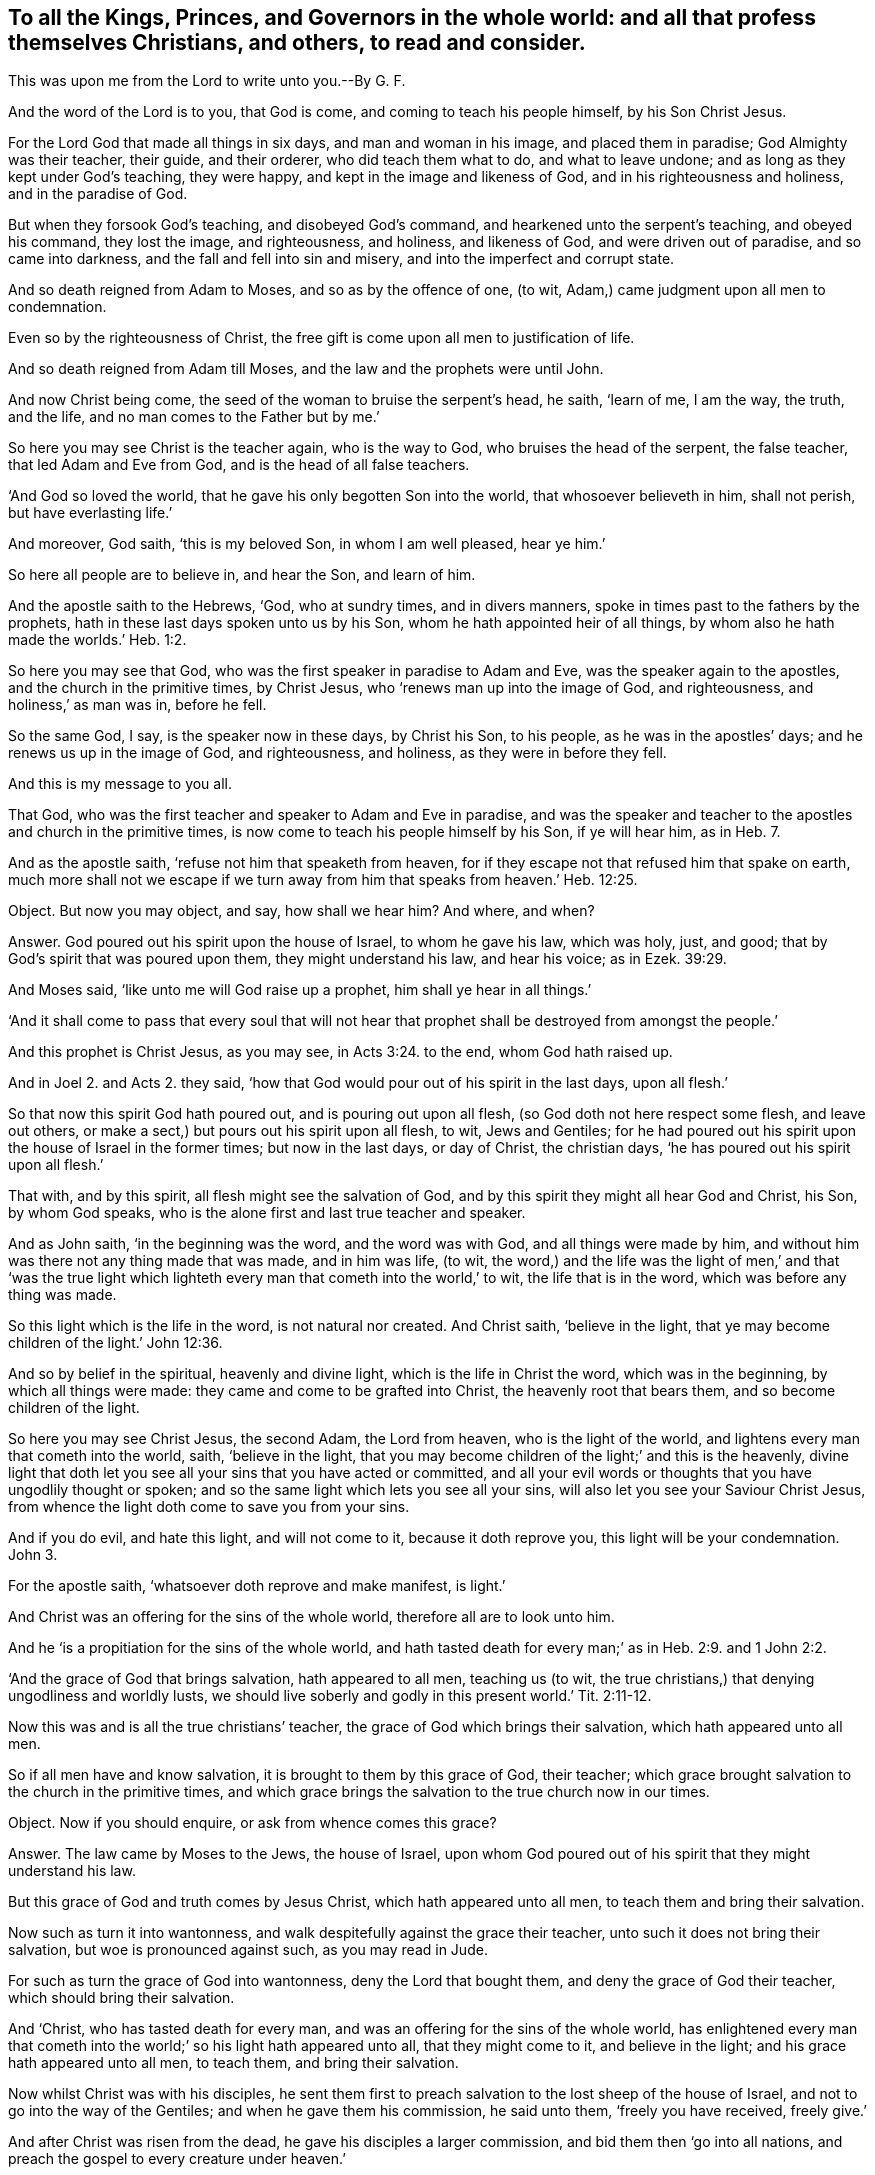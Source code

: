 [#ch16.style-blurb, short="To all the Kings, Princes, and Governers"]
== To all the Kings, Princes, and Governors in the whole world: and all that profess themselves Christians, and others, to read and consider.

[.heading-continuation-blurb]
This was upon me from the Lord to write unto you.--By G. F.

And the word of the Lord is to you, that God is come,
and coming to teach his people himself, by his Son Christ Jesus.

For the Lord God that made all things in six days, and man and woman in his image,
and placed them in paradise; God Almighty was their teacher, their guide,
and their orderer, who did teach them what to do, and what to leave undone;
and as long as they kept under God`'s teaching, they were happy,
and kept in the image and likeness of God, and in his righteousness and holiness,
and in the paradise of God.

But when they forsook God`'s teaching, and disobeyed God`'s command,
and hearkened unto the serpent`'s teaching, and obeyed his command, they lost the image,
and righteousness, and holiness, and likeness of God, and were driven out of paradise,
and so came into darkness, and the fall and fell into sin and misery,
and into the imperfect and corrupt state.

And so death reigned from Adam to Moses, and so as by the offence of one, (to wit,
Adam,) came judgment upon all men to condemnation.

Even so by the righteousness of Christ,
the free gift is come upon all men to justification of life.

And so death reigned from Adam till Moses, and the law and the prophets were until John.

And now Christ being come, the seed of the woman to bruise the serpent`'s head, he saith,
'`learn of me, I am the way, the truth, and the life,
and no man comes to the Father but by me.`'

So here you may see Christ is the teacher again, who is the way to God,
who bruises the head of the serpent, the false teacher, that led Adam and Eve from God,
and is the head of all false teachers.

'`And God so loved the world, that he gave his only begotten Son into the world,
that whosoever believeth in him, shall not perish, but have everlasting life.`'

And moreover, God saith, '`this is my beloved Son, in whom I am well pleased,
hear ye him.`'

So here all people are to believe in, and hear the Son, and learn of him.

And the apostle saith to the Hebrews, '`God, who at sundry times, and in divers manners,
spoke in times past to the fathers by the prophets,
hath in these last days spoken unto us by his Son,
whom he hath appointed heir of all things,
by whom also he hath made the worlds.`' Heb. 1:2.

So here you may see that God, who was the first speaker in paradise to Adam and Eve,
was the speaker again to the apostles, and the church in the primitive times,
by Christ Jesus, who '`renews man up into the image of God, and righteousness,
and holiness,`' as man was in, before he fell.

So the same God, I say, is the speaker now in these days, by Christ his Son,
to his people, as he was in the apostles`' days; and he renews us up in the image of God,
and righteousness, and holiness, as they were in before they fell.

And this is my message to you all.

That God, who was the first teacher and speaker to Adam and Eve in paradise,
and was the speaker and teacher to the apostles and church in the primitive times,
is now come to teach his people himself by his Son, if ye will hear him, as in Heb. 7.

And as the apostle saith, '`refuse not him that speaketh from heaven,
for if they escape not that refused him that spake on earth,
much more shall not we escape if we turn away from
him that speaks from heaven.`' Heb. 12:25.

Object.
But now you may object, and say, how shall we hear him?
And where, and when?

Answer.
God poured out his spirit upon the house of Israel, to whom he gave his law,
which was holy, just, and good; that by God`'s spirit that was poured upon them,
they might understand his law, and hear his voice; as in Ezek. 39:29.

And Moses said, '`like unto me will God raise up a prophet,
him shall ye hear in all things.`'

'`And it shall come to pass that every soul that will not hear
that prophet shall be destroyed from amongst the people.`'

And this prophet is Christ Jesus, as you may see, in Acts 3:24. to the end,
whom God hath raised up.

And in Joel 2. and Acts 2.
they said, '`how that God would pour out of his spirit in the last days, upon all flesh.`'

So that now this spirit God hath poured out, and is pouring out upon all flesh,
(so God doth not here respect some flesh, and leave out others,
or make a sect,) but pours out his spirit upon all flesh, to wit, Jews and Gentiles;
for he had poured out his spirit upon the house of Israel in the former times;
but now in the last days, or day of Christ, the christian days,
'`he has poured out his spirit upon all flesh.`'

That with, and by this spirit, all flesh might see the salvation of God,
and by this spirit they might all hear God and Christ, his Son, by whom God speaks,
who is the alone first and last true teacher and speaker.

And as John saith, '`in the beginning was the word, and the word was with God,
and all things were made by him,
and without him was there not any thing made that was made, and in him was life, (to wit,
the word,) and the life was the light of men,`' and that '`was the true
light which lighteth every man that cometh into the world,`' to wit,
the life that is in the word, which was before any thing was made.

So this light which is the life in the word, is not natural nor created.
And Christ saith, '`believe in the light,
that ye may become children of the light.`' John 12:36.

And so by belief in the spiritual, heavenly and divine light,
which is the life in Christ the word, which was in the beginning,
by which all things were made: they came and come to be grafted into Christ,
the heavenly root that bears them, and so become children of the light.

So here you may see Christ Jesus, the second Adam, the Lord from heaven,
who is the light of the world, and lightens every man that cometh into the world, saith,
'`believe in the light,
that you may become children of the light;`' and this is the heavenly,
divine light that doth let you see all your sins that you have acted or committed,
and all your evil words or thoughts that you have ungodlily thought or spoken;
and so the same light which lets you see all your sins,
will also let you see your Saviour Christ Jesus,
from whence the light doth come to save you from your sins.

And if you do evil, and hate this light, and will not come to it,
because it doth reprove you, this light will be your condemnation.
John 3.

For the apostle saith, '`whatsoever doth reprove and make manifest, is light.`'

And Christ was an offering for the sins of the whole world,
therefore all are to look unto him.

And he '`is a propitiation for the sins of the whole world,
and hath tasted death for every man;`' as in Heb. 2:9. and 1 John 2:2.

'`And the grace of God that brings salvation, hath appeared to all men,
teaching us (to wit, the true christians,) that denying ungodliness and worldly lusts,
we should live soberly and godly in this present world.`' Tit. 2:11-12.

Now this was and is all the true christians`' teacher,
the grace of God which brings their salvation, which hath appeared unto all men.

So if all men have and know salvation, it is brought to them by this grace of God,
their teacher; which grace brought salvation to the church in the primitive times,
and which grace brings the salvation to the true church now in our times.

Object.
Now if you should enquire, or ask from whence comes this grace?

Answer.
The law came by Moses to the Jews, the house of Israel,
upon whom God poured out of his spirit that they might understand his law.

But this grace of God and truth comes by Jesus Christ, which hath appeared unto all men,
to teach them and bring their salvation.

Now such as turn it into wantonness,
and walk despitefully against the grace their teacher,
unto such it does not bring their salvation, but woe is pronounced against such,
as you may read in Jude.

For such as turn the grace of God into wantonness, deny the Lord that bought them,
and deny the grace of God their teacher, which should bring their salvation.

And '`Christ, who has tasted death for every man,
and was an offering for the sins of the whole world,
has enlightened every man that cometh into the world;`'
so his light hath appeared unto all,
that they might come to it, and believe in the light;
and his grace hath appeared unto all men, to teach them, and bring their salvation.

Now whilst Christ was with his disciples,
he sent them first to preach salvation to the lost sheep of the house of Israel,
and not to go into the way of the Gentiles; and when he gave them his commission,
he said unto them, '`freely you have received, freely give.`'

And after Christ was risen from the dead, he gave his disciples a larger commission,
and bid them then '`go into all nations,
and preach the gospel to every creature under heaven.`'

So God having poured out his spirit upon all flesh,
that by the spirit they might understand his gospel,
and by his light which enlightens all men, they might see it;
and by his grace which hath appeared unto all men,
they might receive his gospel which was sent down from heaven, as Peter says,
and so not from men.

And the apostle said, '`God would judge the world according to his gospel,
by the man Christ Jesus;`' that is according to the invisible power,
the everlasting gospel which is preached to every creature under heaven,
according as they receive it and obey it; or do not receive it, but disobey it.

And so this everlasting gospel being preached again, and received again,
as it was in the apostles`' days, which brings life and immortality to light,
by which we see over the devil that has darkened us from this life and immortality,
who led Adam and Eve into the fall from the image of God.

And so the glorious fellowship of the gospel, and salvation is known again,
and received and obeyed by us, the people of God, called Quakers,
who know his voice that shakes the heavens and the earth, that that may appear,
and that has appeared that cannot be shaken.

And so all people upon the face of the earth, must come to the spirit,
that God has poured upon all flesh, and know the spirit in their hearts,
and the truth there, that by this spirit they may be baptized and circumcised;
which circumcision of the spirit will cut off sin and death, and imperfection,
which has gotten into them by disobedience and transgression;
and that they may worship and serve God in the spirit and in the truth;
and this spirit and truth must be in every man`'s and woman`'s heart.

And this is the worship that Christ,
the spiritual and heavenly man set up above sixteen hundred years ago,
when he put down the worship at the mountain, where Jacob`'s well was, and at Jerusalem,
where the temple was.

Now in this, the standing, perfect, and catholic worship in the spirit, and in the truth,
which the devil is out of, must God the Father be worshipped.

Now Christ, after he was risen, he sent the Holy Ghost, according to his promise,
which should lead the disciples into all truth; and he said,
'`it should reprove the world of sin, of righteousness, and of judgment.`'

So all the world have a judgment, and a righteousness; but the spirit of truth,
(which leads the true christians into all truth, to Christ, from whence it comes,
their Lord and righteousness,) reproves the world for their sin, for their judgment,
and for their righteousness.

So all the world must turn from their righteousness, their judgment, and their sin,
which they are reproved of, if they will be led by the spirit of truth,
which is the true christian`'s leader and guide into all truth.

And this is the spirit of truth that shows the true christians things to come;
and this is the spirit which Christ saith, '`shall glorify me; for it shall take of mine,
and show it unto you,`' to wit, the christians.

And this spirit of truth doth all the true christians
witness which proceeds from the Father and the Son;
and this spirit of truth leads us out of all error into all truth, all such as are led,
and guided, and taught by it, up to God from whence it comes.

And so up to his teaching, for it was God that taught Abraham, Isaac, Jacob, and Moses,
and all the prophets, and is not God the same?
And doth not Moses say,
'`would to God that all the Lord`'s people were prophets;`' and he rebuked
him that would have him to forbid them that were prophesying in the camp,
as in Numb. 11.

And does not Isaiah say, '`all thy children shall be taught of the Lord,
and great shall be the peace of thy children.`' Isaiah liv.

And does not Christ Jesus say, '`no man cometh to me except the Father,
which hath sent me, draw him,`' and I will raise him up at the last day.

And further Christ saith, it is written in the prophets,
'`they shall be all taught of God;`' every man therefore that hath heard,
and that hath learned of the Father, cometh to me.

And doth not Jeremiah say by way of prophecy, speaking of the new covenant,
'`I will put my laws in their inward parts, and write them in their hearts,
and I will be their God, and they shall be my people,
and they shall teach no more every man his neighbour, and every man his brother, saying,
know the Lord, for they shall all know me from the least of them,
to the greatest of them, saith the Lord; for I will forgive them their iniquities,
and I will remember their sins no more.`' Jer. 31:34.

'`And I will give them a heart to know me, that I am the Lord,
and they shall be my people, and I will be their God,
for they shall turn unto me with their whole hearts.`' Jer. 24.

And in Jer. 30:22. '`ye shall be my people, and I will be your God.`'

And in Heb. 8.
doth not the apostle show there the fulfilling the old covenant, saying,
'`they shall wax old as a garment,`' and preacheth up the new covenant?
And are not these the days that are the christian days, the days of the new covenant,
wherein all shall know the Lord.

Now let all Christendom, which professes the new covenant, Christ Jesus,
examine themselves; has God written his law in your hearts?
Hath he put it into your minds?
That you can say God is your God, and you are his people,
and that you need not to teach every man his neighbour, and every man his brother,
saying '`know the Lord,`' and that you do all know God,
from the greatest to the least of you.

So if you know this, you are under God`'s teachings and his work,
who is at work in your hearts.

And can you say as the christians did in the apostles`' days,
we know the Son of God is come,
and has given us an understanding that we may know him that is true,
and we are in him that is true, even in his Son Jesus Christ;
and whosoever believeth that Jesus is the Christ, is born of God;
and he that believeth on the Son of God, hath the witness in himself;
and he that hath the Son of God, hath life; and he that hath not the Son of God,
hath not life?

Come now all you that are called christians, try your belief; are you born of God?
Have you the witness in yourselves?
Have you the Son of God?
Then ye have life: do ye know that ye are of God?
Do ye know the Son of God is come?
Has he given you an understanding?
Do ye know him that is true; to wit, Christ?
And are you in him that is true?
read 1 John v.

For the apostle said, '`after they believed, they were sealed with the spirit of promise,
and they could set to their seal (that the spirit
had sealed them with,) that God was true in his prophets,
and in his Son, and in all his promises.`'

And does not the Lord say, '`that he hath given Christ for a witness and a leader,
and a commander to the people?`' Now, is not he come?
And is he not God`'s true and faithful witness?
And is he your leader and commander?
Examine yourselves. Isa. 55.

All that call yourselves christians, are not you to follow his leading by his power,
light, and spirit, and grace, and gospel, and obey his commands?

And does not God say, '`I will give him for a light to the Gentiles,
that he may be my salvation to the ends of the earth?`'

So he that is the light to the Gentiles, is God`'s salvation to the ends of the earth.

So with the light as I said before, you may see your sins,
and with the light you may see Christ your salvation.

And Christ is he that says to the prisoners,
'`go forth; and to them that are in darkness, show yourselves;`'
and so he is the feeder of them that hunger and thirst,
and the preserver, and leads them; even by the springs of water shall he guide them;
as in Jer. 49.

So now Christ is come, and you that are called christians will confess him;
but how does he exercise his offices in you, or amongst you?

His office, as he is a counsellor; do you hear his voice from heaven,
concerning your heavenly state: his office,
as he is a leader to lead you out of sin and evil, and to rule in your hearts by faith,
as a commander: his office, as he is a shepherd, are you his sheep?
And do ye hear his voice?
For Christ saith, '`I am the good shepherd, and give my life for the sheep:`' and again,
'`I am the good shepherd, and know my sheep, and I am known of mine.`'

And '`he calleth his sheep by name, and leadeth them out;
and when he hath put forth his sheep, he goeth before them; and his sheep follow him,
for they know his voice.`'

Now consider, doth Christ exercise this office of a shepherd amongst you?
Do you follow him?
Do ye know his voice?
And doth he lead you in and out into his pastures of life?
Or do ye know the voice of the hireling and stranger, and follow them?
Which his sheep will not.

And likewise, how doth Christ exercise his office, as he is a bishop to oversee you,
who is the heavenly and spiritual man, with his heavenly spirit, light, and grace,
and the head of his church.

And how does Christ exercise his office, as he is a priest amongst you,
who has died for you?
Do ye feel his blood sprinkling your hearts, and his pure water washing you,
and he sanctifying of you, that he may present you holy, without spot or wrinkle,
and without blemish to God.

And how do ye feel Christ exercising his office as a prophet amongst you?
Do you hear him in all things?
Doth he reveal the Father to you?
For none knows him nor the Father, but by revelation?
Doth he open the book of conscience to you?
And the book of the law, and the book of the prophets, and the book of parables,
and the book of life?
That you may see your names written in the book of life, and Christ,
the end of the law and the prophets, and the sum and substance of all,
who is the '`rock of ages,`' your rock in this age to build upon,
who is the foundation of many generations,
and the foundation of the prophets and the apostles,
and your foundation now to build upon.

And how doth he exercise his kingly office amongst you, or in you?
Doth he rule in your hearts by faith?
As he did in the church in the primitive times:
so is Christ the heavenly and spiritual man your ruler, by his power, and faith,
and spirit, and grace in your hearts.

And doth not the apostle bid the church in his days,
to '`look unto Jesus the author and finisher of their
faith:`' and now must people look any where else,
but to Jesus the heavenly and spiritual man,
to be the author and finisher of their faith.
Is there any faith that will save, but that which Jesus is the author of?
Who purifies their hearts, and gives them access to God;
or can they please God in any other faith, but this which Jesus Christ is the author of?
And is not this the faith that all the saints are to contend for?
Which is holy, precious, pure, and divine,
which Christ the holy and spiritual man is the author of;
and is not this the one faith which they have from the one Lord?
Who is the one baptizer with his one baptism, into one body, by one spirit,
who thoroughly purgeth the floor of men and women`'s hearts,
and '`burns up the chaff with unquenchable fire,
and gathers his wheat into his garner:`' and so are not
all the true christians to walk in the steps of this faith?
Which is the faith of Abraham, which is the gift of God;
and '`Jesus is the author of it,`' in which faith they have all unity.

And is not this the faith that works by love?

And doth not the apostle tell the church of the Corinthians, that if they had not love,
all their prophesying and their speaking, '`though with the tongues of men and angels,
yet if they had not charity, (or love,) it was but as sounding brass,
and tinkling cymbals.`'

And now let Christendom see and examine themselves,
whether they have had love one to another, who have the tongues,
and can speak and understand history and languages with them;
yet if ye have not this love and charity,
are ye not as sounding brass and tinkling cymbals:
though ye may have all the scriptures from Genesis to the Revelations;
yet being out of this love, ye are but as sounding brass, and as tinkling cymbals.

And doth not the apostle say to the church of the Galatians,
'`he that is born of the flesh, persecutes him that was born of the spirit;`' and mark,
is it not even so now?

Doth not he that is born of the flesh,
succeed his forefathers in persecution of him that succeeds in the birth of the spirit,
in the spiritual wisdom, in the spiritual way, and in the spiritual worship;
in the spiritual praying, and in the spiritual baptism, and spiritual circumcision;
and walking in the spirit, and living in the spiritual fellowship,
the spirit that leads all the sons of God, that keep the testimony of Jesus,
the spirit of prophecy; that keep the precious, divine, and holy faith,
which Jesus is the author and finisher of, who is led by this spirit of truth:
that Christ promised before his resurrection he would send after his resurrection,
which leads his disciples, his learners into all truth:
are not these the children of the free woman, '`Jerusalem that is above,
the mother of us all?`' and are not these them that
are persecuted by the birth of the flesh?

So these true christians and sons of God, that are led by the spirit of God,
cannot own any mother below, but Jerusalem that is from above.

So let Christendom see whether they have not been of that
birth that persecutes him that is born of the spirit,
and gone contrary to Christ`'s commands, who says,
'`love one another,`' and '`love your enemies;`' and let their teachers
see whether they have not gone contrary to Christ`'s commands,
who said, '`freely ye have received, freely give;`' and when they had returned back,
and had done their message, Christ asked them, '`whether they lacked any thing?
and they told him no.`'

And the apostle Paul that was converted after Christ was risen; he said,
'`he coveted no man`'s silver or gold, nor apparel, but laboured with his own hands,
that he might keep the gospel without charge,`' and therein was his glory.

And now have ye succeeded the apostles in their heavenly birth,
and in obedience to his command and example aforesaid?

And Moses said, '`would all the Lord`'s people were prophets,`' who was a judge,
a captain, and a leader.

And I would to God that all the kings and rulers of the earth were of his mind.

And does not the apostle say, '`that God would pour out his spirit upon all flesh,
and his sons and daughters should prophesy, and the old men should dream dreams,
and the young men should see visions,`' etc.

Now, what is the matter?
seeing God doth '`pour out his spirit upon all flesh,`'
that your sons and daughters do not prophesy,
and that your old men and young men,
and hand-maids and servants have not their dreams and the visions of God.
Is it not because that you vex, and quench, and grieve the spirit of God,
and rebel against it in your hearts, and so comes to be the birth of the flesh,
and persecutes him that is born and led by the spirit?

And doth not Christ say, '`as ye would that men should do unto you,
do ye also to them likewise?`' And christians,
if '`they love them only that love them again, what thanks was this?`' for sinners do so;
or '`do good unto them that do good unto you again?`' Sinners did so: but Christ says,
'`you must love your enemies, and do good unto them that hate you.`' Luke vi.

And doth not James tell you, that if you fulfill the royal law,
according to the scripture, '`thou shalt love thy neighbour as thyself?`'
Jam. 2:8.

Now if you love your neighbour as yourselves, ye will not persecute about religion.

And let all nations in Christendom, and elsewhere, consider this;
let no neighbour sect in Christendom (as there is many,) persecute, kill, or banish,
prison, or spoil the goods of his neighbour sect about religion,
because he will not be of his religion, and of his faith: for the apostle tells you,
'`they themselves had not power over the saints`' faith:`' for '`if you do unto all
men as you would have them do unto you,`' which is Christ`'s and the apostles`' doctrine,
you would not have any to banish, prison, kill, or spoil your goods,
concerning your religion; then pray see you do not so unto others,
and see if you can keep this royal law: for would you have the Turks, or Tartars,
or Jews to kill, or imprison, or spoil your goods about your religion?
You say no; then do not you do so to them, nor to one another that are called Christians,
that may differ from you in your religion?
For you would not be so served yourselves,
seeing that the conformity lies to the image of God, to which all must be conformable;
and in that the true uniformity lies;
and unto his righteousness and holiness as man was in before he fell:
and this is Christ`'s and God`'s work to create them anew,
and renew them again into his image:
and '`God is the rewarder of all them that diligently seek him,
and he will judge every man according to his works.`' Rev. 20:13.

And behold, saith Christ, '`I come quickly, and my reward is with me,
to give every man as his works shall be.`' Rev. 22.

And Christ saith, '`the Son of man shall come in the glory of his Father with his angels,
and then he shall reward every man according to his works.`'

And the apostle tells the church of the Corinthians,
'`every man shall receive his reward according to his own labour.`'
1 Cor. 3.

And the apostle said concerning Alexander the copper-smith, which did him much evil,
'`the Lord reward him according to his works.`' 2 Tim. 4.

And Christ saith, '`let the tares and the wheat grow together, until the harvest,
which is the end of the world,
lest they pluck up the good seed with the bad;`' after he had sown the good seed,
and the wicked one came and sowed the tares; for Christ is the good seedsman,
and the devil is the wicked seedsman.

And he tells them the '`harvest is the end of the world;`' and
then he will send his angels to sever the wheat from the tares.

And Christ reproved the servant, '`whose Lord had forgiven him his debt,
who would not forgive his fellow servant.`'

And do not you often say in the Lord`'s prayer,
'`forgive us as we do forgive them that trespass against
us?`' And so you ask the Lord to forgive you your trespasses,
no more but as you do forgive others that have trespassed against you.

And then consider, all you that do not forgive, whether you can expect any forgiveness.

So Christ hath enlightened all, and his grace hath appeared unto all men,
and he hath promised to pour out his spirit upon all flesh,
and '`his gospel is preached to every creature,`'
and he '`hath tasted death for every man.`'

It is he that will reward every man according to his works.

And there is a day, '`when God will judge the secrets of all men by Jesus Christ,
according to the gospel which is preached to every creature under heaven.`' Rom. 2:16.

And '`he hath appointed a day in the which he will judge the world in righteousness,
by the man Christ Jesus, whom he hath ordained,
whereof he hath given assurance to all men,
in that he hath raised Christ from the dead.`' Acts. 17.

And Christ shall judge the quick and the dead at his appearing.

So all judgment is committed unto the Son; and Christ saith, '`judge not,
lest ye be judged;`' for with what judgment ye judge, ye shall be judged;
and with what measure you meet, it shall be met to you.

So '`let the beam be plucked out of your own eyes,
before ye go to pluck the mote out of your brother`'s
eye;`' for ye are all brethren in Adam.

And James tells you, '`you must not speak evil one of another;
for he that speaketh evil of his brother, and judges his brother, speaks evil of the law,
and judges the law:`' but if thou judgest the law, thou art not a doer of the law,
but a judge.

And James saith, '`behold the judge standeth before the door.`'

Mark, what judge is this?
and what door is this? James 4:11,5,9.

Here you may see, Christ is the judge of every man, according to his works;
and if ye hate his light, and turn his grace into wantonness, and quench his spirit,
and rebel against the Holy Ghost, as the Jews did;
though you may make a profession of the scripture,
and not walk in the life that gave them forth, yet God and Christ will judge you,
and reward you according to your works, (and every man,) whether they be good or evil.

So let all christians give over the work of persecution,
and cast forth that birth that is born of the flesh, which will persecute;
for he must not be heir with him that is born of the spirit.

And therefore, as the apostle saith, '`cast forth the bond-woman and her son,
for he must not inherit the kingdom, and the world that hath no end.`' Gal. 4:30.

I say, the kingdom of God, that stands in righteousness and joy in the Holy Ghost;
they that are led by the Holy Ghost, inherits this.

And this first birth of the flesh you must cast forth by the spirit of God.

For Christ tells you, '`you must be born again,
before ye can enter into the kingdom of God.`'

And of this birth I fear many that profess themselves christians,
are as ignorant of as Nicodemus.

But '`turn at my reproof,`' saith the Lord,
and behold I will pour out my spirit upon you, and I will make known my words unto you.`'

Now.if you will turn at the reproofs of God`'s spirit, ye will come to know his words,
and know this birth of the spirit. Prov. 1:22.

And did not Moses say, '`that God was the God of the spirits of all flesh.`' Numb.
xvi. And did not the apostle say, '`that in God we live, move, and have our being,
as some of you poets have also said.`'

And in Numb. 27.
again, did not Moses call the Lord, '`the God of the spirits of all flesh.`'

And so is not all your eyes to look up unto the Lord God, the creator of all,
and the life of all; that gives breath unto all, that in him they may live, and move,
and have their being.

And the Lord is not slack concerning his promise, but is long suffering towards us,
not willing that any should perish, but that all should come to repentance. 2 Pet. 2.

For Christ also hath once suffered for sin, the just for the unjust,
that he might bring us to God; mark, that Christ might bring us to God,
'`being put to death in the flesh, but quickened in the spirit;`' by which, to wit,
the spirit; Christ also went and preached unto the spirits in prison,
which sometimes were disobedient,
when once the long suffering of God waited in the days of Noah,
whilst the '`ark was preparing, wherein few, that is, eight souls were saved.`'
1 Pet. 3. and the rest were drowned.

And now consider, has not the long suffering of God waited upon Christendom,
and all others;
and do ye think that Christ now by his spirit does not preach to the disobedient,
and the spirits in prison; and consider, all that are disobedient to the spirit of God,
are not your spirits in prison?

And was not the old world overthrown by water,
and they perished for their rebellion and disobedience to God?
And do ye not think, that by the same word and power,
that the heavens and earth which are now, are kept in store,
reserved unto fire against the day of judgment, and perdition of ungodly men.

So be not ignorant of this one thing,
'`that one day is with the Lord as a thousand years,
and a thousand years as one day:`' and therefore
as the Lord destroyed the old ungodly world by water,
so will he destroy the ungodly world in the lake of fire.

And so here ye may see Christ by his spirit was a preacher to the spirits in prison,
in the days of Noah to the old world;
and now he is a preacher by his spirit unto the spirits that are in prison,
in you that disobey it.

For does not James tell you, '`that the judge stands at the door;`' What door is this?
Is it not the door of your hearts, minds, and souls?

And does not John say to the seven churches, seven times, '`he that hath an ear,
let him hear what the spirit saith to the churches?`'
And was not this the spirit of Christ,
whom John saw walking in the midst of the seven golden candlesticks,
which are the seven churches?

And does not John the divine say of the Son of God,
'`that he stands at the door and knocks?`' and saith
'`if any man will hear my voice and open the door,
I will come into him, and sup with him, and he with me.`' Rev. 3.

So what door is this that Christ knocks at?
Is it not the door of your hearts, minds, and souls?
and therefore, do not you stop your ears, and close your eyes, like the pharisees,
but hear Christ`'s voice, by turning at the reproofs of his spirit and his light;
and then he which hath enlightened you '`will come in, and sup with you,
and you with him.`'

And Christ tells Pilate, when he was examining him,
'`for this cause came I into the world, that I should bear witness unto the truth,
and every one that is of the truth heareth my voice; mark this,
every one of you christians, every one of you that is of the truth,
heareth Christ`'s voice; but you that are not of the truth, heareth not his voice,
and will say there is no hearing of his voice nowadays.

And Pilate, the governor, said unto Christ,
'`what is truth?`' And I fear that there is too many that are called christians,
that crucify Christ to themselves afresh, that may say, as Pilate did,
'`what is truth?`' so much are they strangers to it.
John 18.

And therefore, as the apostle saith to the Corinthians, '`examine yourselves,
whether ye be in the faith,`' to wit,
that faith '`which Jesus Christ is the author and finisher of,`' which is holy, divine,
and precious, and prove your own selves.
Know you not your own selves, how that Jesus Christ is in you,
except ye be reprobates?`' 2 Cor. 13.
So examine and prove yourselves.

Now if you do say, with what, and how shall we examine and prove ourselves?
The apostle tells you, '`God who commanded the light to shine out of darkness,
hath shined into our hearts,
to give the light of the knowledge of the glory of God in the face of Christ Jesus;
but we have this treasure in earthen vessels,`' that
the excellency of the '`power may be of God,
and not of us.`'

So this light that shines in your hearts,
will give you the knowledge if you will come to it;
and they that doth truth will come to it, that with the light he may see his works,
how they are wrought in God;
and it will give them the knowledge of the glory of God in the face of Christ Jesus,
where he hath received the light, which is the life in him, the word.
2 Cor. 4. and Job 1:4. and Job 3:21.

And the Lord God has promised and hath fulfilled, and is fulfilling his promise:
'`I will give them one heart, and I will put a new spirit within them,
and I will take away the stony heart out of their flesh,
and they shall walk in my statutes, and keep my ordinances, and do them;
and they shall be my people, and I will be their God.`' Ezek. 11.

And in Ezek. 18.
'`cast away from you your transgressions,
and make you a new heart and a new spirit,`' etc.

'`And I will put my spirit in you, and ye shall live,`' saith the Lord;
'`and I will sprinkle clean water upon you,
and ye shall be clean from all your filthiness,
and from all your idols I will cleanse you: a new heart also will I give you,
and a new spirit will I put within you,
and I will take away the stony heart out of your flesh,
and I will give you a heart of flesh.`' Ezek. 36:37.

And now, consider, ye christians, do ye witness this spirit?
And this new heart, which all the true christians doth.

And the Lord said, '`that his sheep hath been scattered,
and they have wandered through all mountains, and from mountain to hill;
and he will seek his sheep, and I will feed them in a good pasture,`' saith the Lord,
'`and cause them to lie down, and I will set one shepherd over them,
and he shall feed them, and he shall be their shepherd.`' Ezek. 34.

And is not this Christ, who is the only feeder of his sheep?

And does not Solomon acknowledge,
'`how God taught Israel the good way wherein they should walk.`'
2 Chron. 6.

And does not David say, '`the Lord is my shepherd, I shall not want,
he maketh me to lie down in green pastures,
he maketh me to lie down beside the still rivers; he restoreth my soul,
and leadeth me in the paths of righteousness for his name`'s sake?`'

Now, can you say so, that are called christians,
and acknowledge David`'s teacher as he did, and that the Lord is your shepherd,
and that you do not want?

And David said, '`O, God thou hast taught me from my youth,
and hitherto have declared thy wondrous works.`' Psalm 17.

I have not departed from thy judgments, for thou hast taught me;
'`how sweet are thy words unto my taste, yea,
sweeter than the honeycomb to my mouth.`' Ps. 119:102.

Now, ye christians, consider this, here David acknowledged God`'s teaching,
and how sweet his words were to him: but are God`'s words so sweet unto you?
And do you hear God and Christ`'s voice?

And in Prov. 4:11. '`I have taught thee in the way of wisdom,
I have led thee in the right path.`'

And the Lord said, '`I have taught Ephraim also to go;
and when Israel was a child I loved him, and called my Son out of Egypt,
taking them by their arms, but they knew not that I healed them.`' Hos. 11:1,3.

And so ye may see here how they acknowledged the Lord`'s teaching.

And the apostle said, '`I neither received the gospel of man, neither was I taught it,
but by the revelation of Jesus Christ.`' Gal. 1.

Here the apostle acknowledgeth, both how he was taught it, and how he received the gospel.

And the apostle tells the church, as touching brotherly love,
'`ye need not that I write unto you,`' for ye yourselves
are taught of God '`to love one another.`' 1 Thess. 4:9.

Mark, here the church of the Thessalonians were under God`'s teaching,
and so let all that call and count themselves christians,
see if they be under God and Christ`'s teaching, who is love,
and teaches them to '`love one another,`' for it is the
wicked one that teacheth them to hate one another;
and John tells you, '`he that loveth not his brother is not of God.`'

And the apostle bids them '`hold fast the word as they had been taught,
that they may be able with sound doctrine to exhort and convince the gainsayers,
not to persecute the gainsayers.`' Tit. 1:9.

And John tells the church in his general epistle,
'`the anointing which ye have received of him, abideth in you;
and ye need not that any man teach you,
but as the same anointing teacheth you all things, and is true, and is no lie;
and even as it hath taught you, ye shall abide in him:
and these things I have written unto you concerning them that seduce you.`' 1 John 2:27.

And now, let all that are called christians,
see if they are not seduced from this ANOINTING WITHIN,
which the true church received from the holy one,
and whether they are not seduced from this teacher
which John did direct the true church unto.

And you may see how the Lord taught Moses and Aaron,
and what words they should speak to Pharaoh. Exod. 4.

But Moses said, '`like unto me will God raise up a prophet,
him shall ye hear in all things:`' now consider, all ye christians,
whether do ye believe that God hath raised up this prophet Christ Jesus?
And if so, whether do ye hear him?
Who remains in the heavens till all things be restored.
And consider how he doth restore, and by what?
For such were restored that sat in the heavenly places in Christ Jesus.

And David saith, '`O, how I love thy law, it is my meditation all the day:
through thy commandments, thou hast made me wiser than my enemies;
I have more understanding than all my teachers, thy testimonies are my meditation:
I understand more than the ancients, because I kept thy precept.`' Ps. 119:99.

Now consider, who was David`'s teacher that he did thus profit?

'`Thus saith the Lord, thy redeemer, the holy one of Israel, I am the Lord thy God,
which teaches thee to profit,
which leadeth thee by the way thou shouldst go.`' Hab. 48:17.

So here you may see God is both the leader and teacher,
that teacheth his people to profit.

And therefore all ye christians consider, how is Christ your leader and teacher?
For we must tell you, the Lord God doth not change, nor his Son,
and he is come to teach his children himself, who teaches them to profit,
'`and the manifestation of the spirit of God is given
to every man to profit withal.`' 1 Cor. 12:7.

And the Lord said to David,
'`I will instruct thee and teach thee in the way thou shouldst go;
I will guide thee with my eye, and therefore be glad in the Lord,
and rejoice ye righteous,
and shout for joy all ye that are upright in heart.`' Psalm xxxii.

Now here you may see the Lord God was the instructor and the teacher in his own way,
and guides his people with his eye, which is spiritual.

And David said, '`Good and upright is the Lord,
and therefore will he teach sinners in the way, the meek will he guide in judgment,
and the meek will he teach his way; what man is he that feareth the Lord,
him shall he teach in the way that he shall choose;
his soul shall dwell at ease and his seed shall inherit the earth;
the secrets of the Lord are with them that fear him,
and he will spew them his covenant.`'

And David desired God`'s teaching, and said, '`He was the God of his salvation,
and on him he would wait all the day.`'

And therefore, oh, that men, called christians, would come to this meekness,
and the fear of God, that they might come under this teaching,
and under the guidance of his spirit, and have his secrets revealed to them.

And ye may see that God is not the teacher only of his people,
but he will teach sinners if they will hearken to him. Psalm 25.

And David said, '`though my father and mother should forsake me,
yet the Lord will take me up; and teach me thy way, O Lord,
and lead me in a plain path.`' Psalm 27.

And here again you may see how David doth exalt the Lord`'s teaching.

And again, David desired the Lord to teach him to do his will,
'`for thou art my God, and thy spirit is good, lead me into the land of uprightness.`'
Psalm. 43.

So here you may see David delighted in God`'s teaching, and set it forth upon record,
that all God`'s people might do the same.

And again: '`thus saith God the Lord, he that created the heavens,
and stretched them out, and spread forth the earth,
and that which cometh out of it he that giveth breath to the people in it,
and spirit to them that walk therein: I, the Lord, have called thee in righteousness,
and will hold thy hand and keep thee, and will give thee for a covenant of the people,
and for a light to the Gentiles, to open the blind eyes,
and to bring the prisoners out from the prison, and them that sat in darkness,
out of the prison-house.`' Isa. 42.

Now hear, O Christendom, this is Christ Jesus,
whom God hath given for a covenant of the people, and a light to the Gentiles,
who has opened our blind eyes, and has brought us prisoners from the prison,
and brought us that sat in darkness, out of the prison-house;
glory and praise can we sing unto the Lord through Jesus Christ,
and say that there is no salvation by any other name under the whole heaven,
but by the name of Jesus.

And the Lord saith, '`I will pour water upon him that is thirsty,
and floods upon the dry ground; and I will pour my spirit upon thy seed,
and my blessing upon thy offspring, and they shall spring up as amongst the grass,
as willows by the water-courses.`' Isa. 4:4.

And these heavenly eternal riches do we witness, and all do,
that are under God and Christ`'s teaching.

But we fear that this prophecy is come to pass upon many in Christendom, as in Isa. 29.
'`the Lord hath poured out upon you the spirit of deep slumber, and has closed your eyes;
the prophets, and the rulers, and the seers, has he covered,
and the vision of all is become unto you as the words of a book that is sealed.`'

And what was the cause they could not read the book?
'`Because they drew nigh unto the Lord with their lips,
but their hearts were far off him; and they honoured him with their lips,
but have removed their hearts far from me,`' saith the Lord,
'`and their fear towards me is taught by the precepts of men.`'

And these were such as rebelled against God`'s spirit, that was poured out upon them.

And therefore, would the Lord proceed to do a marvellous work amongst such people;
for the wisdom of their wise shall perish,
and the understanding of the prudent shall be hid.

And therefore, you may see what David says: and the Lord says,
`'the sacrifices of God are a broken spirit, a broken and a contrite heart, O, God,
thou wilt not despise.`'

Now let us see if all that profess themselves christians,
have this sacrifice which God will not despise. Psalm 51.

And the Lord saith, '`say unto them that are of a fearful heart, be strong, fear not;
behold your God will come with vengeance, he will come with a recompence,
he will come and save you;
then the eyes of the blind shall be opened and the ears of the deaf shall be unstopped;
then shall the lame leap as a hart, and the tongue of the dumb shall sing.`' Isa. 35.

So all christians that can witness the Lord is come to '`dwell in them,
and walk in them,`' and their bodies are the temples of God; their blind eyes are opened,
and their deaf ears are unstopped, and the lame does leap,
and the tongue of the dumb is loosed, and sings praises to God:
for he makes waters in the wilderness, and streams in the desert,
and springs in the parched ground; and such know God`'s high way,
and it is called the way of holiness, the unclean shall not pass over it.`'

Here is the holy way to God, Christ Jesus, who bruises the serpent`'s head,
that has separated betwixt man and God, and made him and his way unholy;
and so through Christ, man comes again to God.

And hear what the Lord saith, in Isaiah, to such as will not hear when the Lord calls,
and choose their own ways, and forsake the Lord`'s: '`I also will choose their delusion,
and will bring their fear upon them, because when I called, none did answer,
and when I spoke, none did hear; but they did evil before mine eyes,
and chose that in which I delighted not.`'

And therefore let all that are called christians, consider this,
that say there is no hearing God, nor Christ`'s voice now,
for he has poured his spirit upon you, that ye might understand it, and hear it.

And Christ tells you after he was risen, that he stands at the door and knocks,
and if any man will hear his voice, he will come in and sup with them, and they with him.

Now God and Christ calls, but ye will not answer;
and if he speak to you by his power and spirit, ye will not hear, nor follow Christ,
which is the way to God, but choose your own ways; therefore,
what can ye expect but delusion. Isa. 46.

And now, those that would not hear when God spoke to them, nor answer when he called,
'`they cast them out that trembled at God`'s word, from amongst them,
and hated them for the Lord`'s name sake;`' and then said unto them,
let the Lord be glorified: but saith the Lord, he shall appear to your joy, to wit,
those that trembled at his word, but they shall be ashamed.

But whom shall the Lord and his Christ teach knowledge?
And whom shall he make to understand doctrine?
Them that are weaned from the milk, and drawn from the breast.`' Isa. 28.

Now let all christians consider what milk and what breasts this is,
seeing the babes that are born again of the immortal seed,
'`feeds upon the sincere milk of the word.`'

And the Lord saith unto Jeremiah, '`behold the days come,
I will make a new covenant with the house of Israel and Judah, not according to the old,
that I made with their fathers in the day I brought them out of Egypt,
which covenant they broke:
but this is the new covenant that I will make with them,`' saith the Lord.
'`I will put my laws in their inward parts, and write them in their hearts,
and I will be their God, and they shall be my people;
and they shall teach no more every man his neighbour, and every man his brother; saying,
know the Lord, for they shall all know me,
from the least of them unto the greatest.`' Jer. 31.

So now all the christians that do profess the days of this new covenant, Christ Jesus:
hath God written his laws in your hearts, and put them in your inward parts,
and your minds?
Do not ye need to teach every man his neighbour, and his brother?
Saying, '`know the Lord:`' do ye all know the Lord,
from the least to the greatest of you, by Christ Jesus the new covenant?
So that the knowledge of the Lord doth cover the earth, as the waters does the sea,
that it shall be the uppermost in you: are ye in this high, and glorious,
and everlasting covenant?
And can say that God is your God, and ye are his people?
and you do see the end of the old covenant, and its days, which was to the outward Jews;
and they are the true Jews which are the true christians in spirit,
'`that serves God in the newness of the spirit,
and not in the oldness of the letter.`' Rom. 7:6. and 2. 28, 29.

And in Mic. 4. where the Lord saith, '`many nations shall come and say, come,
let us go up to the mountain of the Lord, the house of the God of Jacob,
and he shall teach us of his ways, and we will walk in his paths,
and they shall sit every man under his vine, and under his fig-tree,
and none shall make them afraid, the mouth of the Lord of hosts hath spoken it.`'

And now you may see, here are nations that will come under God`'s teaching,
who teacheth them his way and path to walk in; and they that are under God`'s teaching,
do sit under Christ the vine, and are grafted into him,
and they that abide in him will bring forth fruit.

And let all of Christendom take heed lest the saying of Hosea the prophet,
do not come upon them.

'`Upon whom the day of visitation will come, and the day of recompence will come,
that say the prophet is a fool,`' and the spiritual man mad;
and say '`there are no prophets nor spiritual men
now in their days;`' as you may see in Hosea ix.

And these are such as quench the spirit;
for though the Lord poured out his spirit upon the house of Israel, and it is said,
'`he gave them his good spirit to instruct them,
yet they rebelled against it.`' Neh. 9:20.

And Stephen said to the high-priest and council of the Jews, in his examination,
'`ye stiff-necked and uncircumcised in heart and ears,
ye do always resist the Holy Ghost, as your forefathers did, so do ye.`' Acts 9:51.

And therefore, let all christians take heed of resisting the Holy Ghost,
which reproves them of their sin, righteousness, and judgment; which Holy Ghost,
the Comforter, the Father doth send in Christ`'s name,
which did teach the apostles and the saints all things,
and brought to their remembrance whatsoever Christ had declared unto them,
which Holy Ghost did come according to Christ`'s promise, as in Acts ii.

And Christ said to his disciples,
when they should be called before magistrates for his name`'s sake, he bade them,
'`take no thought what to answer,
for the Holy Ghost shall teach you in the same hour what ye ought to say.`'

So here the Holy Ghost was their teacher. Luke 20.

But you may see often the prophets and Christ speaks to the Jews,
'`how they stopped their ears, and closed their eyes, and would not see with their eyes,
nor hear with their ears, lest they should be converted, and he should heal them;
and such rebelled against the good spirit, that God gave them to instruct them,
and resisted the Holy Ghost:`' and it is well if too many of you, called christians,
do not so now: but some there are that say, they have not the same Holy Ghost and power,
as the apostles had; then they cannot pray in the same Holy Ghost,
nor have the same comfort and fellowship in the Holy Ghost, as they had,
nor be led into all truth.

And it is said in Isa. 26:9. '`with my soul have I desired thee in the night, to wit,
the Lord; yea, with my spirit within me will I seek thee early:
for when thy judgments are in the earth,
the inhabitants of the world will learn righteousness.`'

So my desire is,
that all christians were of this spirit and mind and if all flesh
will not obey this good spirit which strives with them all,
when his judgments are come into the earth, that will make them to learn righteousness.

For, '`lo, he that formed the mountains, and created the winds,
and declareth unto man what is his thoughts, that maketh the morning darkness,
and treadeth upon the high places of the earth,
the Lord of hosts is his name.`' Amos 4:30.

Surely this might convince all men, that God is a God at hand,
that sheweth unto them their thoughts by his good spirit.

And God strove with the old world, his spirit, and they grieved him,
but at last he overthrew them: and God strove with the Jews by his spirit,
which he had given them to instruct them, but they rebelled against it,
so as at last he overthrew them also.

And now God hath sent '`his Son to die for all,`'
and his gospel is preached to all nations,
and every creature under heaven; and Christ hath enlightened all with the light,
which is the life in the word, which was in the beginning,
and God hath poured out his spirit upon all flesh:
'`and the grace of God which brings salvation, hath appeared unto all men,
to teach them,`' and bring their salvation.

And now, if christians and others do hate the divine light of Christ,
and quench his spirit, and turn his grace into wantonness,
and walk despitefully against it, and resist the Holy Ghost,
which reproves them of their sin, righteousness, and judgment,
which is the leader of Christ`'s disciples into all truth, and teacher, and comforter.

I say, let all Christendom take heed lest God Almighty overthrow them,
as he did Sodom and the old world, and the Jews, and mingle them amongst the heathens,
as he did them; for such as have the form of godliness, and deny the power thereof,
are to be turned away from, by all God`'s people.

And also it is said in Mich.
vi. '`he, to wit, the Lord, hath shewed thee, O man, what is good,
and what the Lord requireth of thee, to do justly, and love mercy,
and to walk humbly with thy God.`'

Now let all Christendom consider this, high and low,
what God Almighty hath shewed unto you, and what he requires of you.
First, he hath shewed you what is good, that ye might shun the evil:
here God is your teacher and shower of what is good.
Secondly, what God doth require of you, after he hath shown you the good, to wit,
to do justly, to love mercy and walk humbly with God.

Here God shewed man his duty, both to God and man, and how to walk before God and man;
here God is your teacher by his spirit, if ye will hear his voice,
and hearken unto him who shows you this.

Now the Jews made a great profession of the scriptures in the Old Testament,
and said God was their Father, but Christ told them, if God was their Father,
they would love him, for he proceeded from the Father.

And further, Christ said unto them, '`he that is of God heareth God`'s words;
ye therefore, are not of God, because ye hear them not.`'

And therefore, says Christ to the Jews, '`ye are of your father, the devil,
and the lust of your father ye will do; +++[+++mark, ye will do,]
for the devil was a murderer from the beginning, and abode not in the truth,
because there was no truth in him;`' when he speaks a lie, he speaks of his own;
for he is a liar and the father of it.

Now these Jews that were erred from the spirit, and rebelled against it,
which God had poured upon them, could profess the scriptures,
and that God was their Father; but Christ said, '`ye are of your Father the devil,
who was a murderer, and his lusts ye will do;`' and they did it,
for they murdered Christ.
John 8:42, to 48.

And therefore, let all Christendom take heed,
lest they err from this spirit which God hath poured upon all flesh;
then they go from the spirit of truth, and do the devil`'s lusts, like the Jews,
that crucified Christ without the gates,
and they come to crucify to themselves Christ afresh,
and then persecute and murder his saints, where he is manifest.

And the apostle saith, in Acts 3.
'`that Moses truly said unto the fathers,
a prophet shall the Lord your God raise up unto you of your brethren like unto me,
him shall ye hear in all things; whatsoever he shall say unto you;
and it shall come to pass that every soul that will not
hear that prophet shall be destroyed from amongst the people.`'

And further, the apostle saith, '`that all the prophets from Samuel,
and those that followed after, as many as have spoken of him,
likewise foretold of these days, to wit, the days of Christ.`' Acts 3.

And so '`Moses as a servant, was faithful in his house;`' but Christ, as a Son,
is over his house, whose house we are,
says the apostle to the church in the primitive times.

Wherefore, as the Holy Ghost saith, '`today, if ye will hear his voice,
harden not your hearts.`' Heb. 3.

But you may see whose voice we must hear, the voice of Christ, the voice of this prophet,
whom God hath raised up, and not man; Christ the Son of God, who is over his household,
and they that do not hear his voice, hardens their hearts, and therefore,
the Holy Ghost saith unto you,
'`whilst it is called today hear his voice,`' and therefore,
ye must not put it off till tomorrow, for ye may be dead before tomorrow.

'`And they that despised Moses`'s law, died without mercy, under two or three witnesses;
how much sorer punishment suppose ye, shall they be thought worthy of,
who have trodden under foot the Son of God and counted
the blood of the covenant wherewith he was sanctified,
an unholy thing, and have dealt despitefully unto the spirit of grace,`'
as in Heb. 10.

Oh! therefore, all ye called christians, take heed,
do not despite unto the spirit of grace, but let it be your teacher to season your words,
and establish your hearts, and it will bring your salvation.

For the true church, in the primitive times,
entered into the holiest by the blood of Jesus, by the new and living way;
and Christ was their high priest over the household of God,
which all true christians were then, and are now, that were the true church.

And the apostle told them, '`that they were come to Mount Zion,
and unto the city of the living God, and to the heavenly Jerusalem,
and to an innumerable company of angels, and to the general assembly,
the church of the first born, written in heaven, and to God the judge of all,
and the spirits of just men made perfect, and to Jesus the Mediator of the new covenant,
and to the blood of sprinkling,`' etc.

'`So if they did not escape, that refused him that spoke on earth,
much less shall we escape says he, if we refuse him, to wit,
Christ that speaks from heaven.`'

So you may see here what the true church was to come to in the primitive times,
and whom they were to hear, the prophet whom God had raised up;
and this was after Christ was risen.

And now let Christendom examine themselves, and see '`if they be come to Mount Zion,
and to the heavenly Jerusalem,
and to the innumerable company of angels,`' and to the general
assembly and church of the first born written in heaven,
and to the spirits of just men made perfect, and to Jesus the Mediator,
and to the blood of sprinkling;`' and that they do not turn
away from hearing Christ that speaks from heaven. Heb. 12.
'`For he stands at the door and knocks.`' Rev. 3.

And the apostle saith, '`such an high priest became us (to wit, Christ,) who is holy,
harmless, undefiled, separate from sinners, and is made higher than the heavens.`'
Heb. 7.

Now this is the priest and prophet which is over God`'s house, and becomes it;
and all the true christians that hear Christ`'s voice, are his house;
so the true christian`'s high priest is holy, harmless; he will do none hurt, but good;
he is undefiled, for he leads out of defilement; he is separate from sinners,
for no guile nor sin is found in his mouth; he is made higher than the heavens,
and higher than Aaron`'s priesthood, and higher than all the priesthoods made at schools;
and '`he remains in the heavens,
until all things be restored,`' and he is restoring by his light, spirit and power,
up unto himself:
and they that are restored '`sits in the heavenly places in Christ Jesus.`' Eph. 2:6.

So God was the teacher of Adam and Eve in paradise,
and as long as they kept under his teaching they were happy.

The serpent was the false and second teacher, and Adam and Eve hearkening unto him,
and forsaking God`'s teaching, they lost paradise, and became unhappy.

And God said, the seed of the woman shall bruise the serpent`'s head,
who is the head of all false teachers.

And so as the apostle said, '`God at sundry times,
and in divers manners spoke unto our fathers by the prophets;
but in these last days he hath spoken unto us by his Son.`'

So God spoke to the prophets before the flood, and after the flood,
and in the time of the law;
but now in these last days (the christian days,)
'`he hath spoken unto us by his Son:`' us,
the church, the true christians; so he is the speaker now to all the true christians.

And so Christ, '`by whom all things were made, he was the first,
and he is the last;`' and he is the Quakers`' first speaker, and the last;
for God hath spoken unto us by his Son, that God, who was the speaker unto,
and teacher of Adam and Eve in paradise before they fell:
and the serpent that was the false teacher and speaker, Christ bruises the head of him,
and through death destroyed him the power of death, to wit, the devil.

And I say again, God hath spoken unto us by his Son,
who renews us up in the image and likeness of God, in righteousness, and holiness,
as Adam and Eve were in, before they fell.

So the same God that was the speaker unto Adam and Eve in paradise,
has spoken unto us by his Son, who was the speaker to the church in the primitive times;
glory to God forever.

And all must hear him, and believe in him, and follow him, in the life.

And therefore, hearken to his voice,
and take heed ye be not found in the spirit of deep slumber, as the Jews were in;
and have eyes, and see not, and ears, and hear not;
and that your outward things and inventions be not a snare and a trap to you,
like unto the Jews`' table, whose table was made a snare, and a trap,
and a stumbling block, and a recompence unto them: though they talked of God and Christ,
yet they did not receive him when he came.
And you, called christians, talk much of Christ, and that he is come,
but if ye have him not, ye have not life; and if he be not in you, ye are reprobates.

And therefore; '`quench not the spirit of God, nor hate his light,
but believe in it,`' as Christ commands, and mind what the righteousness faith speaks;
'`the word is nigh thee, even in thy heart, and in thy mouth, to obey it, and do it;
and that is the word of faith which we preach,`' saith the apostle.

Now if all Christendom had continued in this word of faith in their hearts and mouths,
the apostle preached and obeyed it, and done it, they had been all reconciled to God,
and to the scriptures, and one to another.

'`And the holy men of God gave forth scriptures,
as they were moved by the Holy Ghost;`' and Christ saith,
'`it is the Holy Ghost that leads into all truth.`'

So none can be led into all truth but by the same Holy Ghost that spake forth scriptures,
and such come to sit under God and Christ`'s teaching.

And Christ has ended the worldly sanctuary, and the tabernacle made with hands,
as you may see in the Hebrews.

And Stephen told the Jews that much adored the outward temple: Solomon says,
he built an house, '`howbeit,
the Most High dwells not in temples made with hands,`' as saith the prophet. Isa. 46.
'`Thus saith the Lord, heaven is my throne, and earth is my footstool;
where is the house that ye built unto me?
Where is the place of my rest?
For all those things hath my hand made, and all those things have been,`' saith the Lord;
'`but to this man will I look, even to him that is poor, and of a contrite spirit,
and trembles at my word.`'

And Solomon, that built the temple, said, '`behold,
the heaven of heavens cannot contain thee,
much less this house that I have built.`' 2 Chron. 6. and Acts 7.

And the apostle Paul saith, Acts 17.
'`God that made the world, and all things therein,
seeing that he is Lord of heaven and earth, dwelleth not in temples made with hands,
neither is he worshipped with men`'s hands, as though he needed any thing:
seeing he giveth to all life and breath, and all things; and hath made of one blood,
all nations of men to dwell upon the face of the earth,`' etc.

And the apostle saith, in 1 Cor. 6.
'`what, know ye not that your bodies are the temples of the Holy Ghost,
which is in you, which ye have of God, and ye are not your own.`'

And in 2 Cor. 6. '`for ye are the temple of the living God,`'
as God hath said, I will dwell in them,
and walk in them, and I will be their God, and they shall be my people;
for ye are bought with a price, to wit, the blood of Christ,
therefore glorify God in your bodies, and with your souls.`'

And now this is every true christian`'s duty,
that are sensible of the price that Christ has paid for them,
and are come under God and Christ`'s spiritual and heavenly teaching;
and know that they are not their own, but Christ`'s that has bought them,
'`to glorify God in their bodies and spirits,
which are God`'s,`' who gave them for that end to glorify him withal.

'`And no man can say that Jesus is the Lord, who was conceived by the Holy Ghost,
(but by the Holy Ghost.`') 1 Cor. 12.

'`And let every man that nameth the name of Christ,
depart from iniquity.`' 2 Tim. 2:19.

So let all that are called christians, first see that they are in the Holy Ghost,
and that they do not resist it, and that they call Jesus Lord; that is,
call him Lord with, and in the spirit of truth, that leads them into all truth.

Secondly, Let every one mark, the command is general;
'`let every one that names the name of Christ,
depart from iniquity:`' and when they have departed from iniquity,
then let them name the name of Christ,
and then they will not take God and Christ`'s name in vain, but know him their teacher,
'`that makes an end of sin, and doth finish transgression,
and makes reconciliation for iniquity, and brings in everlasting righteousness,
who is the way to the Father, and is the prophet that is to be heard in all things.`'

For Malachi saith, '`behold, the day cometh that shall burn as an oven,
and all the proud, and they that do wickedly, shall be as stubble;
and the day that cometh shall burn them up,`' saith the Lord of hosts,
'`that it shall leave them neither root nor branch.`'

'`But unto you that fear my name, shall the Son of righteousness arise,
with healing under his wings;
and ye shall go forth and grow up as calves of the stall,`' etc.

And therefore, let all Christendom consider this day that will burn as an oven,
and all the proud and the wicked shall be as stubble burnt up,
and not be left neither root nor branch.

And therefore, let humility throw down pride, and virtue wickedness,
and come into the fear of God, and dread the name of the Lord,
that the Son of righteousness may shine upon you, and heal you,
that you may grow up within God`'s power and spirit, as the calves do in the stalls,
and so be fed of Christ your shepherd.

For as the prophet saith, '`the ox knoweth his owner, and the ass his master`'s crib,
but my people does not know me.`' So in this, your ox and your ass condemns you,
and you are more ignorant in your generations than the ox and ass;
for they know their feeders, but you know not God and Christ your feeder,
who took care for man, and made all things ready for man, before be created them;
for you know, '`the sixth day God made man,`' as in Gen. 1.

And so the Lord that made the heavens and the earth, and all things therein,
he took care for man both in temporal and spiritual things,
who was Adam and Eve`'s teacher in paradise; and now God has spoken unto us by his Son,
who bruises the head of the serpent, that led Adam and Eve from God,
and renews man up in the image of God, as man was in before he fell;
and not up into that only,
but up into '`the measure and stature of him`' that never fell,
in whom the saints '`sits down in the heavenly places, in Christ Jesus,
who is their rock and foundation, that standeth sure;`' the amen,
and the head of his church, whom God speaks by; and all are to hear him, and follow him,
if they will have life and salvation, who has given his flesh for the life of the world.

'`For whoso eateth my flesh, and drinketh my blood, (saith Christ,) hath life eternal,
and dwelleth in me, and I in him; as the living Father hath sent me,
and I live by the Father; so he that eateth me, even he shall live by me;
for I am the living bread, which came down from heaven.`' John 6.

So all must eat, and feed on this bread, that comes down from heaven, if they will live.

So it is not a professing what the prophets, Christ, and the apostles said, and did,
and a persecuting one another about their words; but eating this heavenly bread,
if ye have life; and this is all the true christians`' food,
which they must feed upon if they have life.

So here, all may see, it is Christ that gives you food, and life eternal;
and has prepared life eternal for you: and he is come, as in the volume of God`'s book;
'`for burnt offerings, and sacrifices, thou wouldst not;
but a body hath God prepared him, to do his will.`' Heb. 10.
And, that he might take away the first priesthood, covenant, altar, and temple,
sanctuary, and testament, and establish the second; and ends all the prophets, types,
and figures, and shadows of him: and so,
through the offering up of the body of Jesus once for all the offerings,
he perfects forever, all them that are sanctified.

So here is the prophet to open, the bishop to oversee, and shepherd to feed,
and king to rule in their hearts by faith:
and he takes away the old way that was amongst the Jews,
and establishes the new and living way; by whom God has spoken unto us, his true church,
who was the first speaker, and is the everlasting speaker.

So the Lord is the teacher of his people by his Son; glory and honour, thanks and praise,
be unto him; for he is worthy of all, who is over all, from everlasting, to everlasting.

So here you may see God is the teacher, who hath poured out of his spirit upon all flesh;
but if they harden their hearts, and close their eyes, that they will not see,
and stop their ears that they will not hear, and quench his spirit,
though Christ stands at the door of their hearts and knocks;
but if they will not open to him, nor hear his voice,
they refuse and neglect their salvation, and their destruction is of themselves.

For Christ hath enlightened all, that they might see, and poured out his spirit upon all,
that they might understand and obey: and the apostle says, '`he has tasted death for all,
and is a propitiation for the sins of the whole world; and the gospel,
which is the power of God,
is preached to every creature under heaven;`' so that all are left without excuse,
and God is just and righteous in his judging of the world,
for all hath had a visitation by God`'s light, grace, spirit, and gospel.

And the prophet saith, '`like unto me will God raise up a prophet,
him shall you hear in all things;`' so here you are all invited to hear the Son,
and you are invited to come '`freely, without money,
and without price:`' and when the Son of God was come,
and God had sent him into the world, he said '`whosoever believeth in me,
he shall not perish, but have everlasting life:`' and God said, '`this is my beloved Son,
in whom I am well pleased, hear ye him.`'

So here God invites all to come, and hear his Son; and Christ saith,
'`learn of me;`' and tells you, '`he is the way, the truth, and the life;
and no man comes to the Father, but by him:`' and he invites you also to come, and saith,
'`all that be weary and heavy laden,
he calls to them to come unto him;`' for his burden is light, and his yoke is easy,
that they might find rest to their souls.

And the apostle exhorts you to come unto Christ,
and bids you '`look unto him who is the author and
finisher of your faith:`' and Christ tells you,
'`that all power in heaven and earth is given unto
him;`' and he would have all the world,
and every creature to have a visitation of his gospel;
and therefore did he send his disciples unto all nations to preach it:
he who enlightens all with his heavenly light, to see it, and receive it;
and God who has poured his spirit upon all flesh, by which they might understand it:
so here are all left without excuse;
and what could God and Christ have done more for the world than they have done?

But if you will have none of God and Christ`'s teaching, but follow your own ways,
and refuse him the way, the truth, and the life:
how can you expect but to be judged in righteousness?

And Christ saith, '`he that will be my disciple,
must take up his cross daily and follow me;`' and this was
before he was crucified upon the outward cross;
and '`the cross of Christ is the power of God.`' 1 Cor. 1:18. Though
it be '`foolishness to them that perish,`' and the preaching of it;
'`but to us that are saved, it is the power of God.`'

And the apostle tells you, '`the gospel is the power of God,`' as you may see in Rom.
'`unto salvation, unto every one that believes.`'

So here the prophets and the apostles invites you to come to God and Christ;
and also God and Christ invites you, and the '`spirit saith, come: and the bride saith,
come; and let him that heareth Christ, say come; (that is,
invite others,) and let him that thirsteth, come; and whosoever will,
let him take the water of life freely.`'

So what could God and Christ himself, and his prophets and apostles, and his church,
that are his hearers and learners say more unto you.

So if you will not hear God and Christ`'s speaking unto you by his Son,
who gives you freely of the water of life, and spiritual food from heaven:
and you have all these invitations to hear,
and be taught of him who is your free teacher and feeder;
how can ye expect any thing but the judgments of God, if ye reject him?

And therefore, this is an invitation to you all, and a warning unto you all,
and a testimony unto you all, high and low, that are called christians,
who now have time to prize it, lest you pass away your time, and it will be too late;
and when time is past, you may say you had time.

And therefore, cease from man, whose breath is in his nostrils;
for wherein is he to be accounted of?
'`But look unto me all ye ends of the earth, and be saved,`' saith the Lord.

For John says, '`the nations of them that are saved,
shall walk in the light of God and the Lamb,`' and the kings
of the earth shall bring their glory and honour to it,
to wit, '`the heavenly Jerusalem, and the gates of it shall not be shut at all by day,
for there is no night there, for the Lord God and the Lamb is the light thereof.`'

And so, as I have said often before, he is the teacher by his Son,
and therefore hear ye him, and do not be like Adam and Eve, who hearkened to the serpent,
and forsook God`'s teaching; but what have they gotten by it, but woe and misery,
and so lost his image, and the paradise of God.

And therefore, now Christ being come to bruise the serpent`'s head,
and to reconcile and redeem man and woman again to God, out of that misery; I say,
to bruise the head of the serpent, who is the head of enmity, the Belial,
who leads men without God`'s yoke, and the dragon, the devourer of mankind:
so Christ has bruised the head of this serpent and in him is man`'s peace.

So I say, hear God, who speaks now by his Son, who reconciles to God,
all things in heaven, and things in earth: so here God,
who is now the speaker again by his Son, that was the first speaker to Adam,
in his image, in paradise, who is the creator of all, and over all,
from everlasting to everlasting; and if ye will not hear him,
consider what became of the house of Israel, that God poured out his spirit upon,
they rebelled against it; and now God has poured out his spirit upon all flesh;
and if ye will not turn to the spirit, and hear God and his Son,
but hearken to the serpent, and follow him,
how can you expect but to be cast into the lake of fire,
(with the serpent,) that burns forever.

And therefore, '`whilst it is called today, hear his voice,
and harden not your hearts,`' and not only hear, but obey;
for it is the obedient to Christ that shall eat the fat of the heavenly land,
and inherit substance.`'

And so the Lord God, who is the Creator of all, and gives life and breath to all,
that takes care for all, and is over all his works,
who was and is the speaker by his Son, to the christians, the first and the last,
direct you all, for all are to incline their ear and hear him, that their souls may live.

The 5th day of the 10th month, 1676.
